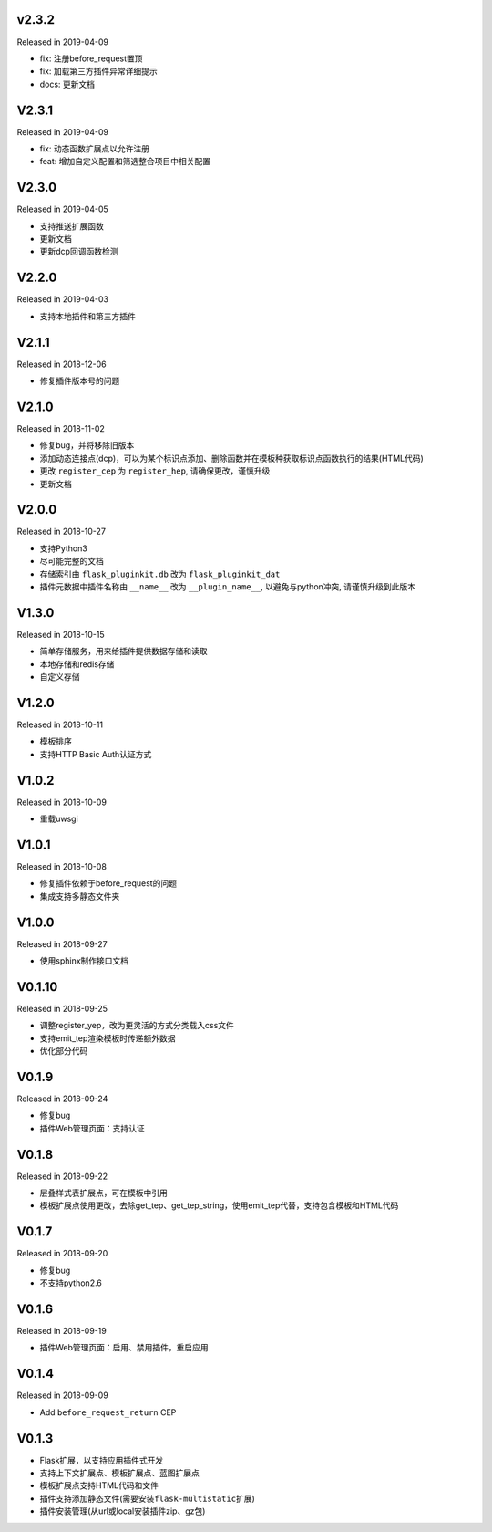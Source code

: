 v2.3.2
------

Released in 2019-04-09

- fix: 注册before_request置顶
- fix: 加载第三方插件异常详细提示
- docs: 更新文档

V2.3.1
------

Released in 2019-04-09

- fix: 动态函数扩展点以允许注册
- feat: 增加自定义配置和筛选整合项目中相关配置

V2.3.0
------

Released in 2019-04-05

- 支持推送扩展函数
- 更新文档
- 更新dcp回调函数检测

V2.2.0
------

Released in 2019-04-03

-  支持本地插件和第三方插件


V2.1.1
------

Released in 2018-12-06

-  修复插件版本号的问题

V2.1.0
------

Released in 2018-11-02

-  修复bug，并将移除旧版本
-  添加动态连接点(dcp)，可以为某个标识点添加、删除函数并在模板种获取标识点函数执行的结果(HTML代码)
-  更改 ``register_cep`` 为 ``register_hep``, 请确保更改，谨慎升级
-  更新文档

V2.0.0
------

Released in 2018-10-27

-  支持Python3
-  尽可能完整的文档
-  存储索引由 ``flask_pluginkit.db`` 改为 ``flask_pluginkit_dat``
-  插件元数据中插件名称由 ``__name__`` 改为 ``__plugin_name__``, 以避免与python冲突, 请谨慎升级到此版本

V1.3.0
------

Released in 2018-10-15

-  简单存储服务，用来给插件提供数据存储和读取
-  本地存储和redis存储
-  自定义存储

V1.2.0
------

Released in 2018-10-11

-  模板排序
-  支持HTTP Basic Auth认证方式

V1.0.2
------

Released in 2018-10-09

-  重载uwsgi

V1.0.1
------

Released in 2018-10-08

-  修复插件依赖于before_request的问题
-  集成支持多静态文件夹

V1.0.0
------

Released in 2018-09-27

-  使用sphinx制作接口文档

V0.1.10
-------

Released in 2018-09-25

-  调整register_yep，改为更灵活的方式分类载入css文件
-  支持emit_tep渲染模板时传递额外数据
-  优化部分代码

V0.1.9
------

Released in 2018-09-24

-  修复bug
-  插件Web管理页面：支持认证

V0.1.8
------

Released in 2018-09-22

-  层叠样式表扩展点，可在模板中引用
-  模板扩展点使用更改，去除get_tep、get_tep_string，使用emit_tep代替，支持包含模板和HTML代码

V0.1.7
------

Released in 2018-09-20

-  修复bug
-  不支持python2.6

V0.1.6
------

Released in 2018-09-19

-  插件Web管理页面：启用、禁用插件，重启应用

V0.1.4
------

Released in 2018-09-09

-  Add ``before_request_return`` CEP

V0.1.3
------

-  Flask扩展，以支持应用插件式开发
-  支持上下文扩展点、模板扩展点、蓝图扩展点
-  模板扩展点支持HTML代码和文件
-  插件支持添加静态文件(需要安装\ ``flask-multistatic``\ 扩展)
-  插件安装管理(从url或local安装插件zip、gz包)
